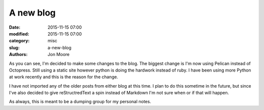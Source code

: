 A new blog
##########

:date: 2015-11-15 07:00
:modified: 2015-11-15 07:00
:category: misc
:slug: a-new-blog
:authors: Jon Moore

As you can see, I'm decided to make some changes to the blog.  The biggest change is I'm now using Pelican instead of Octopress.  Still using a static site however python is doing the hardwork instead of ruby.  I have been using more Python at work recently and this is the reason for the change.

I have not imported any of the older posts from either blog at this time.  I plan to do this sometime in the future, but since I've also decided to give reStructredText a spin instead of Markdown I'm not sure when or if that will happen.

As always, this is meant to be a dumping group for my personal notes.